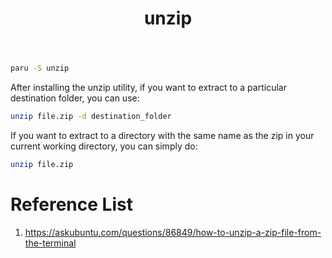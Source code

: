 :PROPERTIES:
:ID:       7b3552a4-8d66-4645-b706-0ebe18d31f98
:END:
#+title: unzip

#+begin_src bash
  paru -S unzip
#+end_src

After installing the unzip utility, if you want to extract to a particular destination folder, you can use:
#+begin_src bash
unzip file.zip -d destination_folder
#+end_src

If you want to extract to a directory with the same name as the zip in your current working directory, you can simply do:

#+begin_src bash
unzip file.zip
#+end_src

* Reference List
1. https://askubuntu.com/questions/86849/how-to-unzip-a-zip-file-from-the-terminal
